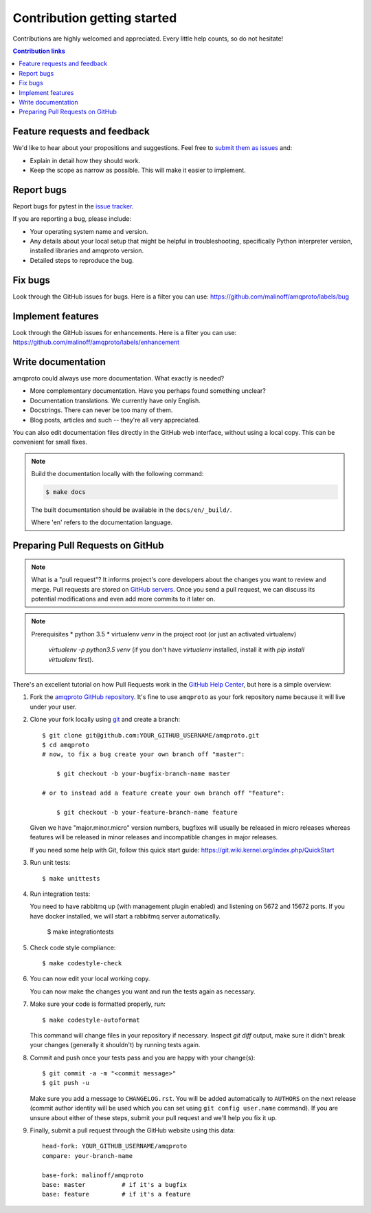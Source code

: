 ============================
Contribution getting started
============================

Contributions are highly welcomed and appreciated.  Every little help counts,
so do not hesitate!

.. contents:: Contribution links
   :depth: 2


.. _submitfeedback:

Feature requests and feedback
-----------------------------

We'd like to hear about your propositions and suggestions.  Feel free to
`submit them as issues <https://github.com/malinoff/amqproto/issues>`_ and:

* Explain in detail how they should work.
* Keep the scope as narrow as possible.  This will make it easier to implement.


.. _reportbugs:

Report bugs
-----------

Report bugs for pytest in the `issue tracker <https://github.com/malinoff/amqproto/issues>`_.

If you are reporting a bug, please include:

* Your operating system name and version.
* Any details about your local setup that might be helpful in troubleshooting,
  specifically Python interpreter version,
  installed libraries and amqproto version.
* Detailed steps to reproduce the bug.


.. _fixbugs:

Fix bugs
--------

Look through the GitHub issues for bugs.  Here is a filter you can use:
https://github.com/malinoff/amqproto/labels/bug

.. _writeplugins:

Implement features
------------------

Look through the GitHub issues for enhancements.  Here is a filter you can use:
https://github.com/malinoff/amqproto/labels/enhancement

Write documentation
-------------------

amqproto could always use more documentation.  What exactly is needed?

* More complementary documentation.  Have you perhaps found something unclear?
* Documentation translations.  We currently have only English.
* Docstrings.  There can never be too many of them.
* Blog posts, articles and such -- they're all very appreciated.

You can also edit documentation files directly in the GitHub web interface,
without using a local copy.  This can be convenient for small fixes.

.. note::
    Build the documentation locally with the following command:

    .. code:: bash

        $ make docs

    The built documentation should be available in the ``docs/en/_build/``.

    Where 'en' refers to the documentation language.


.. _`pull requests`:
.. _pull-requests:

Preparing Pull Requests on GitHub
---------------------------------

.. note::
  What is a "pull request"?  It informs project's core developers about the
  changes you want to review and merge.  Pull requests are stored on
  `GitHub servers <https://github.com/malinoff/amqproto/pulls>`_.
  Once you send a pull request, we can discuss its potential modifications and
  even add more commits to it later on.

.. note:: Prerequisites
  * python 3.5
  * virtualenv `venv` in the project root (or just an activated virtualenv)
    `virtualenv -p python3.5 venv` (if you don't have `virtualenv` installed,
    install it with `pip install virtualenv` first).

There's an excellent tutorial on how Pull Requests work in the
`GitHub Help Center <https://help.github.com/articles/using-pull-requests/>`_,
but here is a simple overview:

#. Fork the
   `amqproto GitHub repository <https://github.com/malinoff/amqproto>`__.  It's
   fine to use ``amqproto`` as your fork repository name because it will live
   under your user.

#. Clone your fork locally using `git <https://git-scm.com/>`_ and create a branch::

    $ git clone git@github.com:YOUR_GITHUB_USERNAME/amqproto.git
    $ cd amqproto
    # now, to fix a bug create your own branch off "master":
    
        $ git checkout -b your-bugfix-branch-name master

    # or to instead add a feature create your own branch off "feature":
    
        $ git checkout -b your-feature-branch-name feature

   Given we have "major.minor.micro" version numbers, bugfixes will usually 
   be released in micro releases whereas features will be released in 
   minor releases and incompatible changes in major releases.

   If you need some help with Git, follow this quick start
   guide: https://git.wiki.kernel.org/index.php/QuickStart

#. Run unit tests::

   $ make unittests

#. Run integration tests::

   You need to have rabbitmq up (with management plugin enabled)
   and listening on 5672 and 15672 ports. If you have docker installed,
   we will start a rabbitmq server automatically.

    $ make integrationtests

#. Check code style compliance::

   $ make codestyle-check

#. You can now edit your local working copy.

   You can now make the changes you want and run the tests again as necessary.

#. Make sure your code is formatted properly, run::

   $ make codestyle-autoformat

   This command will change files in your repository if necessary.
   Inspect `git diff` output, make sure it didn't break your changes (generally
   it shouldn't) by running tests again.

#. Commit and push once your tests pass and you are happy with your change(s)::

    $ git commit -a -m "<commit message>"
    $ git push -u

   Make sure you add a message to ``CHANGELOG.rst``. You will be added
   automatically to ``AUTHORS`` on the next release (commit author identity
   will be used which you can set using ``git config user.name`` command).
   If you are unsure about either of these steps, submit your pull request
   and we'll help you fix it up.

#. Finally, submit a pull request through the GitHub website using this data::

    head-fork: YOUR_GITHUB_USERNAME/amqproto
    compare: your-branch-name

    base-fork: malinoff/amqproto
    base: master          # if it's a bugfix
    base: feature         # if it's a feature
